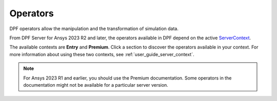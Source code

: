 .. _ref_dpf_operators_reference:

=========
Operators
=========

DPF operators allow the manipulation and the transformation of simulation data.

From DPF Server for Ansys 2023 R2 and later, the operators available in DPF depend on the active
`ServerContext <https://dpf.docs.pyansys.com/api/ansys.dpf.core.server_context.html#servercontext>`_.

The available contexts are **Entry** and **Premium**. Click a section to discover the operators available in your context. 
For more information about using these two contexts, see :ref:`user_guide_server_context`.

.. grid:: 2

   .. grid-item::
        .. card:: Operators (Entry)
            :img-top: _static/assets/basic.png
            :link-type: doc
            :link: operator_reference_entry

            Click here to get started with operators available in DPF Entry.

            +++
            .. button-link:: ENTRY
               :color: secondary
               :expand:
               :outline:
               :click-parent:              

   .. grid-item::
        .. card:: Operators (Premium)
            :img-top: _static/assets/premium.png
            :link-type: doc
            :link: operator_reference_premium

            Click here to get started with operators
            available in DPF Premium.

            +++
            .. button-link:: PREMIUM
               :color: secondary
               :expand:
               :outline:
               :click-parent:

.. note::
    For Ansys 2023 R1 and earlier, you should use the Premium documentation.
    Some operators in the documentation might not be available for a particular server version.